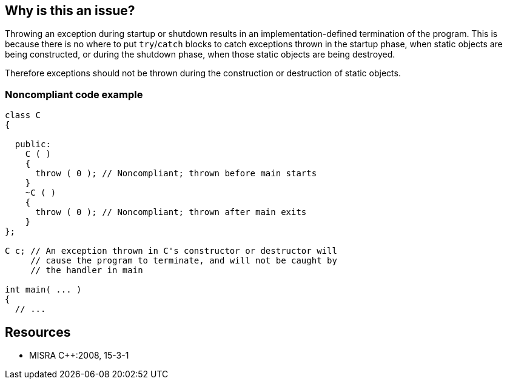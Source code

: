 == Why is this an issue?

Throwing an exception during startup or shutdown results in an implementation-defined termination of the program. This is because there is no where to put ``++try++``/``++catch++`` blocks to catch exceptions thrown in the startup phase, when static objects are being constructed, or during the shutdown phase, when those static objects are being destroyed.


Therefore exceptions should not be thrown during the construction or destruction of static objects.


=== Noncompliant code example

[source,cpp]
----
class C 
{

  public: 
    C ( ) 
    {
      throw ( 0 ); // Noncompliant; thrown before main starts 
    }
    ~C ( ) 
    { 
      throw ( 0 ); // Noncompliant; thrown after main exits 
    } 
};

C c; // An exception thrown in C's constructor or destructor will 
     // cause the program to terminate, and will not be caught by 
     // the handler in main

int main( ... ) 
{ 
  // ...
----


== Resources

* MISRA {cpp}:2008, 15-3-1


ifdef::env-github,rspecator-view[]

'''
== Implementation Specification
(visible only on this page)

=== Message

Remove this throw clause


'''
== Comments And Links
(visible only on this page)

=== relates to: S1050

endif::env-github,rspecator-view[]

